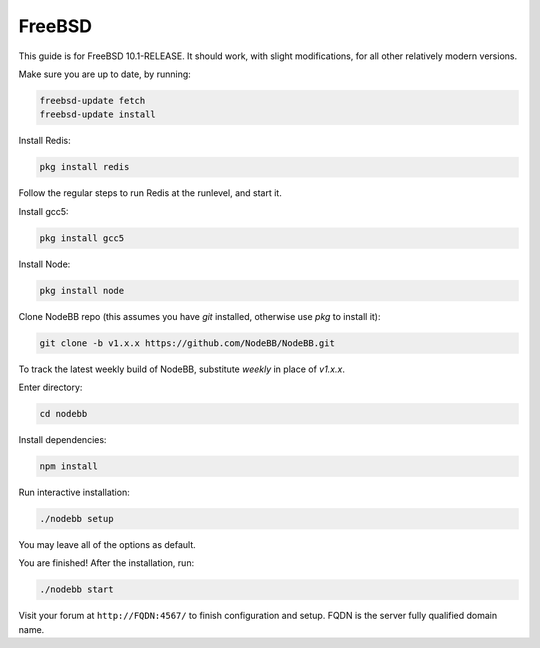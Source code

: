 FreeBSD
==========

This guide is for FreeBSD 10.1-RELEASE. It should work, with slight modifications, for all other relatively modern versions. 

Make sure you are up to date, by running:

.. code:: bash

  freebsd-update fetch
  freebsd-update install

Install Redis:

.. code::

  pkg install redis

Follow the regular steps to run Redis at the runlevel, and start it.

Install gcc5:

.. code::

    pkg install gcc5

Install Node:

.. code::

    pkg install node

Clone NodeBB repo (this assumes you have `git` installed, otherwise use `pkg` to install it):

.. code:: bash

    git clone -b v1.x.x https://github.com/NodeBB/NodeBB.git

To track the latest weekly build of NodeBB, substitute `weekly` in place of `v1.x.x`.

Enter directory:

.. code:: bash

    cd nodebb

Install dependencies:

.. code:: bash

    npm install

Run interactive installation:

.. code:: bash

    ./nodebb setup

You may leave all of the options as default.

You are finished! After the installation, run:

.. code:: bash

    ./nodebb start

Visit your forum at ``http://FQDN:4567/`` to finish configuration and setup. FQDN is the server fully qualified domain name.
